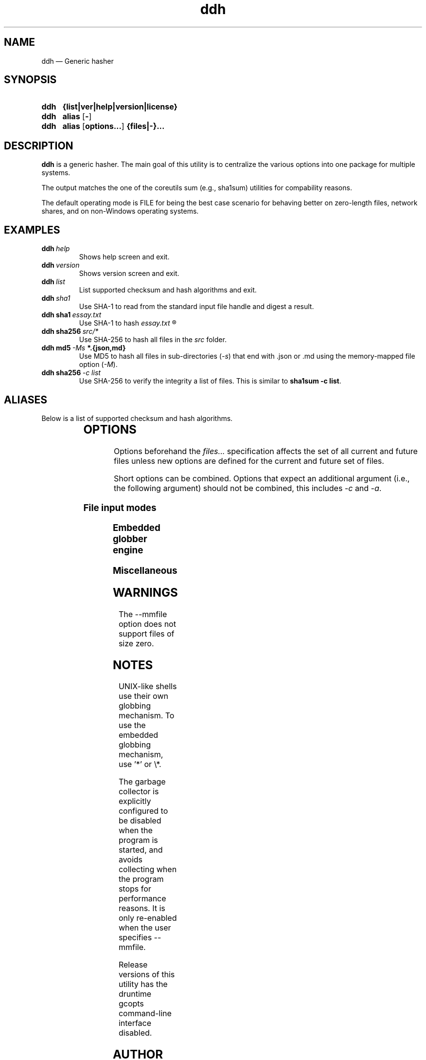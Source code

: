 ." TOPIC: ddh(1)
." AUTHOR: dd86k <dd@dax.moe>
."
." Please read man-pages(7) and groff_man(7) about the manual page format.
." If you're missing groff_man.7, install groff. Solid documentation.
."
.TH ddh 1 "December 2020" dd86k "User manual"
.SH NAME
ddh \(em Generic hasher

.SH SYNOPSIS
.SY ddh
.B  {list|ver|help|version|license}
.SY ddh
.B  alias
.OP -
.SY ddh
.B  alias
.OP options...
.B  {files|-}...
.YS

.SH DESCRIPTION
.B ddh
is a generic hasher. The main goal of this utility is to centralize
the various options into one package for multiple systems.

The output matches the one of the coreutils sum (e.g., sha1sum) utilities for
compability reasons.

The default operating mode is FILE for being the best case scenario for
behaving better on zero-length files, network shares, and on non-Windows
operating systems.

.SH EXAMPLES

.TP
.BI ddh \ help
Shows help screen and exit.

.TP
.BI ddh \ version
Shows version screen and exit.

.TP
.BI ddh \ list
List supported checksum and hash algorithms and exit.

.TP
.BI ddh \ sha1
Use SHA-1 to read from the standard input file handle and digest a result.

.TP
.BI ddh\ sha1 \ essay.txt
Use SHA-1 to hash
.I essay.txt
.R .

.TP
.BI ddh\ sha256 \ src/*
Use SHA-256 to hash all files in the
.I src
folder.

.TP
.BI ddh\ md5 \ -Ms \ *.{json,md}
Use MD5 to hash all files in sub-directories
.RI ( -s )
that end with .json or .md using the memory-mapped file option
.RI ( -M ).

.TP
.BI ddh\ sha256 \ -c\ list
Use SHA-256 to verify the integrity a list of files. This is similar to
.BR sha1sum\ -c\ list .

.SH ALIASES

Below is a list of supported checksum and hash algorithms.

." See tbl(1)




.TS
l l.
Alias	Name
.T&
lB l.
_
crc32	CRC-32
crc64iso	CRC-64-ISO
crc64ecma	CRC-64-ECMA
md5	MD5-128
ripemd160	RIDEMD-160
sha1	SHA-1-160
sha224	SHA-2-224
sha256	SHA-2-256
sha384	SHA-2-384
sha512	SHA-2-512
sha3-224	SHA-3-224
sha3-256	SHA-3-256
sha3-384	SHA-3-384
sha3-512	SHA-3-512
shake128	SHAKE-128
shake256	SHAKE-256
.TE

.SH OPTIONS

Options beforehand the
.I files...
specification affects the set of all current and future files unless new
options are defined for the current and future set of files.

Short options can be combined. Options that expect an additional argument
(i.e., the following argument) should not be combined, this includes
.I -c
and
.IR -a .

.SS File input modes
.TS
l l.
Option	Description
.T&
lB l.
_
-F, --file	Set input mode to file (default).
-b, --binary	File: Set read mode to binary (default).
-t, --text	File: Set read mode to text.
-M, --mmfile	Set input mode to memory-mapped file.
-a, --arg	Hash the follow argument as text (UTF-8).
-c, --check	Set input mode to check file.
-	Set input mode to stdin.
.TE

.SS Embedded globber engine
.TS
l l.
Option	Description
.T&
lB l.
_
--shallow	Same-level directory (default).
-s, --depth	Deepest directories first.
--breath	Sub directories first.
--follow	Follow symbolic links (default).
--nofollow	Do not follow symbolic links.
.TE

.SS Miscellaneous
.TS
l l.
Option	Description
.T&
lB l.
_
--	Stop argument parsing, forever.
.TE

.SH WARNINGS

The \-\-mmfile option does not support files of size zero.

.SH NOTES

UNIX-like shells use their own globbing mechanism. To use the embedded
globbing mechanism, use '*' or \\*.

The garbage collector is explicitly configured to be disabled when the program
is started, and avoids collecting when the program stops for performance
reasons. It is only re-enabled when the user specifies \-\-mmfile.

Release versions of this utility has the druntime gcopts command-line
interface disabled.

.SH AUTHOR
Written by dd86k
.MT dd@dax.moe
.ME .

.SH LICENSE

ddh is currently licensed under the public domain, and so is this document.